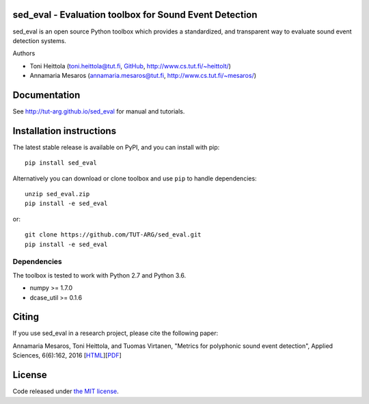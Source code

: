 sed_eval - Evaluation toolbox for Sound Event Detection
=======================================================

.. image:: https://travis-ci.org/TUT-ARG/sed_eval.svg?branch=master
    :target: https://travis-ci.org/TUT-ARG/sed_eval

.. image:: https://coveralls.io/repos/github/TUT-ARG/sed_eval/badge.svg?branch=master 
    :target: https://coveralls.io/github/TUT-ARG/sed_eval?branch=master

.. image:: https://img.shields.io/pypi/v/sed_eval.svg
    :target: https://pypi.python.org/pypi/sed_eval

.. image:: https://img.shields.io/badge/license-MIT-blue.svg
    :target: https://opensource.org/licenses/MIT

sed_eval is an open source Python toolbox which provides a standardized, 
and transparent way to evaluate sound event detection systems. 

Authors

- Toni Heittola (toni.heittola@tut.fi, `GitHub <https://github.com/toni-heittola>`_, `<http://www.cs.tut.fi/~heittolt/>`_)
- Annamaria Mesaros (annamaria.mesaros@tut.fi, `<http://www.cs.tut.fi/~mesaros/>`_)

Documentation
=============

See http://tut-arg.github.io/sed_eval for manual and tutorials.

Installation instructions
=========================

The latest stable release is available on PyPI, and you can install with pip::

    pip install sed_eval

Alternatively you can download or clone toolbox and use ``pip`` to handle dependencies::

    unzip sed_eval.zip
    pip install -e sed_eval


or::

    git clone https://github.com/TUT-ARG/sed_eval.git
    pip install -e sed_eval


Dependencies
------------

The toolbox is tested to work with Python 2.7 and Python 3.6.

- numpy >= 1.7.0
- dcase_util >= 0.1.6

Citing
======

If you use sed_eval in a research project, please cite the following paper:

Annamaria Mesaros, Toni Heittola, and Tuomas Virtanen, "Metrics for polyphonic sound event detection", Applied Sciences, 6(6):162, 2016 [`HTML <http://www.mdpi.com/2076-3417/6/6/162>`_][`PDF <http://www.mdpi.com/2076-3417/6/6/162/pdf>`_]

License
=======

Code released under `the MIT license <https://github.com/TUT-ARG/sed_eval/tree/master/LICENSE.txt>`_.
